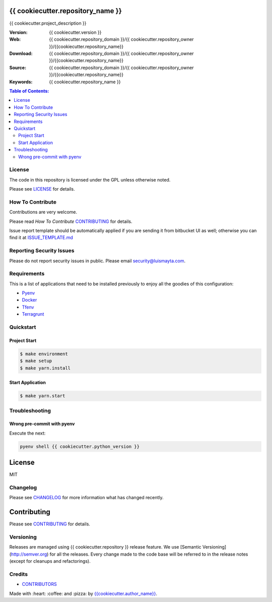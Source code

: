 {{ cookiecutter.repository_name }}
==================================

{{ cookiecutter.project_description }}

:Version: {{ cookiecutter.version }}
:Web: {{ cookiecutter.repository_domain }}/{{ cookiecutter.repository_owner }}/{{cookiecutter.repository_name}}
:Download: {{ cookiecutter.repository_domain }}/{{ cookiecutter.repository_owner }}/{{cookiecutter.repository_name}}
:Source: {{ cookiecutter.repository_domain }}/{{ cookiecutter.repository_owner }}/{{cookiecutter.repository_name}}
:Keywords: {{ cookiecutter.repository_name }}

.. contents:: Table of Contents:
    :local:


License
-------

The code in this repository is licensed under the GPL unless
otherwise noted.

Please see LICENSE_ for details.

How To Contribute
-----------------

Contributions are very welcome.

Please read `How To Contribute` CONTRIBUTING_ for details.

Issue report template should be automatically applied if you are sending it from bitbucket UI as well; otherwise you
can find it at `ISSUE_TEMPLATE.md <{{cookiecutter.repository_domain}}/{{cookiecutter.repository_owner}}/{{cookiecutter.repository_name}}/blob/master/.jira/issue_templates/ISSUE_TEMPLATE.md>`_

Reporting Security Issues
-------------------------

Please do not report security issues in public.
Please email security@luismayta.com.

Requirements
------------

This is a list of applications that need to be installed previously to
enjoy all the goodies of this configuration:

- `Pyenv`_
- `Docker`_
- `Tfenv`_
- `Terragrunt`_


Quickstart
----------

Project Start
^^^^^^^^^^^^^

.. code:: bash

    $ make environment
    $ make setup
    $ make yarn.install

Start Application
^^^^^^^^^^^^^^^^^

.. code:: bash

    $ make yarn.start

Troubleshooting
---------------

Wrong pre-commit with pyenv
^^^^^^^^^^^^^^^^^^^^^^^^^^^

Execute the next:

.. code:: bash

    pyenv shell {{ cookiecutter.python_version }}


License
=======

MIT

Changelog
---------

Please see `CHANGELOG`_ for more information what
has changed recently.

Contributing
============

Please see `CONTRIBUTING`_ for details.


Versioning
----------

Releases are managed using {{ cookiecutter.repository }} release feature.
We use [Semantic Versioning](http://semver.org) for all
the releases. Every change made to the code base will be referred
to in the release notes (except for cleanups and refactorings).

Credits
-------

-  `CONTRIBUTORS`_

Made with :heart: :coffee: and :pizza: by `{{cookiecutter.author_name}}`_.

.. |license| image:: https://img.shields.io/github/license/mashape/apistatus.svg?style=flat-square
    :target: LICENSE
    :alt: License

.. Links
.. _`CHANGELOG`: CHANGELOG.rst
.. _`CONTRIBUTORS`: docs/source/AUTHORS.rst
.. _`CONTRIBUTING`: docs/source/CONTRIBUTING.rst
.. _`LICENSE`: LICENSE


.. _`{{cookiecutter.author_name}}`: {{cookiecutter.author_github}}

.. dependences
.. _`Pyenv`: https://github.com/pyenv/pyenv
.. _`Docker`: https://www.docker.com/
.. _`Tfenv`: https://github.com/tfutils/tfenv
.. _`Terragrunt`: https://github.com/gruntwork-io/terragrunt
